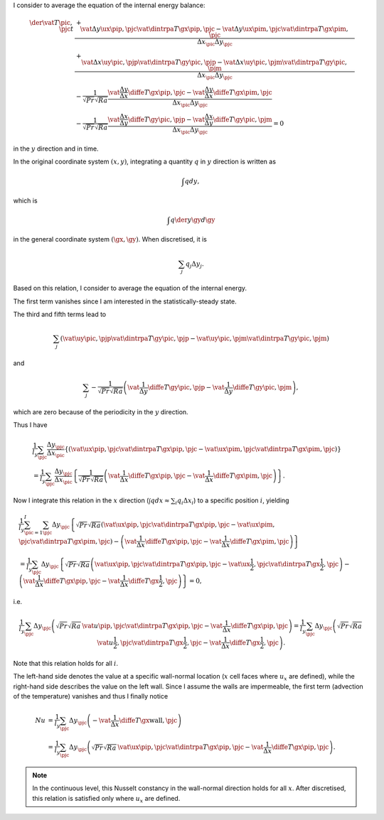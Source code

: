 I consider to average the equation of the internal energy balance:

.. math::

   \der{\vat{T}{\pic,\pjc}}{t}
   & + \frac{
       \vat{\Delta y \ux}{\pip,\pjc} \vat{\dintrpa{T}{\gx}}{\pip,\pjc}
     - \vat{\Delta y \ux}{\pim,\pjc} \vat{\dintrpa{T}{\gx}}{\pim,\pjc}
   }{\Delta x_{\pic} \Delta y_{\pjc}} \\
   & + \frac{
       \vat{\Delta x \uy}{\pic,\pjp} \vat{\dintrpa{T}{\gy}}{\pic,\pjp}
     - \vat{\Delta x \uy}{\pic,\pjm} \vat{\dintrpa{T}{\gy}}{\pic,\pjm}
   }{\Delta x_{\pic} \Delta y_{\pjc}} \\
   & - \frac{1}{\sqrt{Pr} \sqrt{Ra}} \frac{
       \vat{\frac{\Delta y}{\Delta x} \diffe{T}{\gx}}{\pip,\pjc}
     - \vat{\frac{\Delta y}{\Delta x} \diffe{T}{\gx}}{\pim,\pjc}
   }{\Delta x_{\pic} \Delta y_{\pjc}} \\
   & - \frac{1}{\sqrt{Pr} \sqrt{Ra}} \frac{
       \vat{\frac{\Delta x}{\Delta y} \diffe{T}{\gy}}{\pic,\pjp}
     - \vat{\frac{\Delta x}{\Delta y} \diffe{T}{\gy}}{\pic,\pjm}
   }{\Delta x_{\pic} \Delta y_{\pjc}} = 0

in the :math:`y` direction and in time.

In the original coordinate system :math:`\left( x, y \right)`, integrating a quantity :math:`q` in :math:`y` direction is written as

.. math::

   \int q dy,

which is

.. math::

   \int q \der{y}{\gy} d\gy

in the general coordinate system :math:`\left( \gx, \gy \right)`.
When discretised, it is

.. math::

   \sum_j q_j \Delta y_j.

Based on this relation, I consider to average the equation of the internal energy.

The first term vanishes since I am interested in the statistically-steady state.

The third and fifth terms lead to

.. math::

   \sum_j \left(
       \vat{\uy}{\pic,\pjp} \vat{\dintrpa{T}{\gy}}{\pic,\pjp}
     - \vat{\uy}{\pic,\pjm} \vat{\dintrpa{T}{\gy}}{\pic,\pjm}
   \right)

and

.. math::

   \sum_j - \frac{1}{\sqrt{Pr} \sqrt{Ra}} \left(
       \vat{\frac{1}{\Delta y} \diffe{T}{\gy}}{\pic,\pjp}
     - \vat{\frac{1}{\Delta y} \diffe{T}{\gy}}{\pic,\pjm}
   \right),

which are zero because of the periodicity in the :math:`y` direction.

Thus I have

.. math::

   & \frac{1}{l_y} \sum_{\pjc} \frac{\Delta y_{\pjc}}{\Delta x_{\pic}} \left\{
      \left(
          \vat{\ux}{\pip,\pjc} \vat{\dintrpa{T}{\gx}}{\pip,\pjc}
        - \vat{\ux}{\pim,\pjc} \vat{\dintrpa{T}{\gx}}{\pim,\pjc}
      \right)
   \right\} \\
   & = \frac{1}{l_y} \sum_{\pjc} \frac{\Delta y_{\pjc}}{\Delta x_{\pic}} \left\{
      \frac{1}{\sqrt{Pr} \sqrt{Ra}}
      \left(
          \vat{\frac{1}{\Delta x} \diffe{T}{\gx}}{\pip,\pjc}
        - \vat{\frac{1}{\Delta x} \diffe{T}{\gx}}{\pim,\pjc}
      \right)
   \right\}.

Now I integrate this relation in the :math:`x` direction (:math:`\int q dx \approx \sum_i q_i \Delta x_i`) to a specific position :math:`i`, yielding

.. math::

   & \frac{1}{l_y} \sum_{\pic = 1}^{I} \sum_{\pjc} \Delta y_{\pjc} \left\{
      \sqrt{Pr} \sqrt{Ra} \left(
          \vat{\ux}{\pip,\pjc} \vat{\dintrpa{T}{\gx}}{\pip,\pjc}
        - \vat{\ux}{\pim,\pjc} \vat{\dintrpa{T}{\gx}}{\pim,\pjc}
      \right)
      - \left(
          \vat{\frac{1}{\Delta x} \diffe{T}{\gx}}{\pip,\pjc}
        - \vat{\frac{1}{\Delta x} \diffe{T}{\gx}}{\pim,\pjc}
      \right)
   \right\} \\
   & =
   \frac{1}{l_y} \sum_{\pjc} \Delta y_{\pjc} \left\{
      \sqrt{Pr} \sqrt{Ra} \left(
          \vat{\ux}{\pip        ,\pjc} \vat{\dintrpa{T}{\gx}}{\pip        ,\pjc}
        - \vat{\ux}{\frac{1}{2},\pjc} \vat{\dintrpa{T}{\gx}}{\frac{1}{2},\pjc}
      \right)
      - \left(
          \vat{\frac{1}{\Delta x} \diffe{T}{\gx}}{\pip        ,\pjc}
        - \vat{\frac{1}{\Delta x} \diffe{T}{\gx}}{\frac{1}{2},\pjc}
      \right)
   \right\} = 0,

i.e.

.. math::

   \frac{1}{l_y} \sum_{\pjc} \Delta y_{\pjc} \left(
      \sqrt{Pr} \sqrt{Ra} \, \vat{u}{\pip,\pjc} \vat{\dintrpa{T}{\gx}}{\pip,\pjc}
      - \vat{\frac{1}{\Delta x} \diffe{T}{\gx}}{\pip,\pjc}
   \right)
   =
   \frac{1}{l_y} \sum_{\pjc} \Delta y_{\pjc} \left(
     \sqrt{Pr} \sqrt{Ra} \, \vat{u}{\frac{1}{2},\pjc} \vat{\dintrpa{T}{\gx}}{\frac{1}{2},\pjc}
      - \vat{\frac{1}{\Delta x} \diffe{T}{\gx}}{\frac{1}{2},\pjc}
   \right).

Note that this relation holds for all :math:`i`.

The left-hand side denotes the value at a specific wall-normal location (:math:`x` cell faces where :math:`u_x` are defined), while the right-hand side describes the value on the left wall.
Since I assume the walls are impermeable, the first term (advection of the temperature) vanishes and thus I finally notice

.. math::

   Nu
   & =
   \frac{1}{l_y} \sum_{\pjc} \Delta y_{\pjc} \left(
      - \vat{\frac{1}{\Delta x} \diffe{T}{\gx}}{\text{wall},\pjc}
   \right) \\
   & =
   \frac{1}{l_y} \sum_{\pjc} \Delta y_{\pjc} \left(
      \sqrt{Pr} \sqrt{Ra} \, \vat{\ux}{\pip,\pjc} \vat{\dintrpa{T}{\gx}}{\pip,\pjc}
      - \vat{\frac{1}{\Delta x} \diffe{T}{\gx}}{\pip,\pjc}
   \right).

.. note::

   In the continuous level, this Nusselt constancy in the wall-normal direction holds for all :math:`x`.
   After discretised, this relation is satisfied only where :math:`u_x` are defined.

